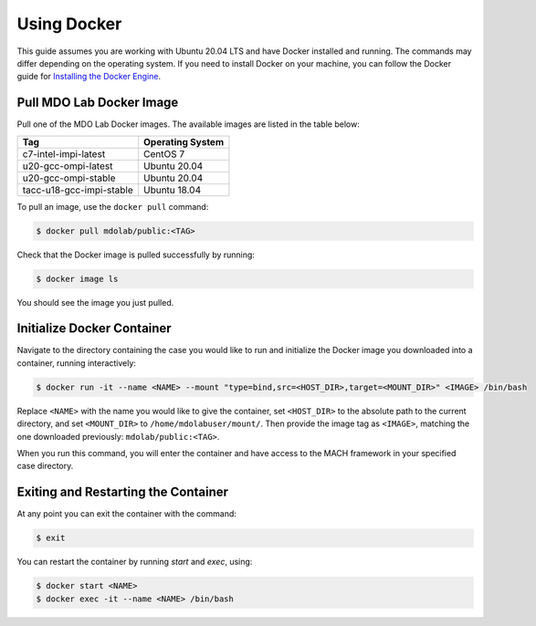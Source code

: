 .. _dockerInstructions:

Using Docker
============

This guide assumes you are working with Ubuntu 20.04 LTS and have Docker installed and running.
The commands may differ depending on the operating system.
If you need to install Docker on your machine, you can follow the Docker guide for `Installing the Docker Engine <https://docs.docker.com/engine/install/>`_.

Pull MDO Lab Docker Image
-------------------------

Pull one of the MDO Lab Docker images.
The available images are listed in the table below:

======================== ================
Tag                      Operating System
======================== ================
c7-intel-impi-latest     CentOS 7
u20-gcc-ompi-latest      Ubuntu 20.04
u20-gcc-ompi-stable      Ubuntu 20.04
tacc-u18-gcc-impi-stable Ubuntu 18.04
======================== ================

To pull an image, use the ``docker pull`` command:

.. code-block:: bash

    $ docker pull mdolab/public:<TAG>


Check that the Docker image is pulled successfully by running:

.. code-block:: bash

    $ docker image ls

You should see the image you just pulled.

Initialize Docker Container
---------------------------
Navigate to the directory containing the case you would like to run and initialize the Docker image you downloaded into a container, running interactively:

.. code-block:: bash

    $ docker run -it --name <NAME> --mount "type=bind,src=<HOST_DIR>,target=<MOUNT_DIR>" <IMAGE> /bin/bash

Replace ``<NAME>`` with the name you would like to give the container, set ``<HOST_DIR>`` to the absolute path to the current directory, and set ``<MOUNT_DIR>`` to ``/home/mdolabuser/mount/``.
Then provide the image tag as ``<IMAGE>``, matching the one downloaded previously: ``mdolab/public:<TAG>``.

When you run this command, you will enter the container and have access to the MACH framework in your specified case directory.

Exiting and Restarting the Container
------------------------------------
At any point you can exit the container with the command:

.. code-block:: bash

    $ exit

You can restart the container by running `start` and `exec`, using:

.. code-block:: bash

    $ docker start <NAME>
    $ docker exec -it --name <NAME> /bin/bash
